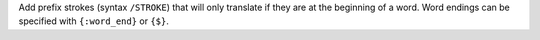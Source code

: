 Add prefix strokes (syntax ``/STROKE``) that will only translate if they are at the beginning of a word. Word endings can be specified with ``{:word_end}`` or ``{$}``.